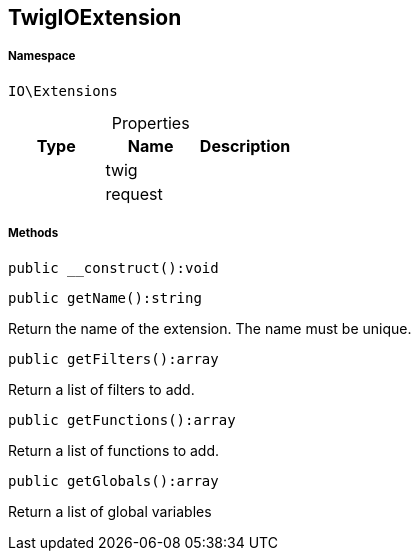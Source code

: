 :table-caption!:
:example-caption!:
:source-highlighter: prettify
:sectids!:
[[io__twigioextension]]
== TwigIOExtension





===== Namespace

`IO\Extensions`





.Properties
|===
|Type |Name |Description

|
    |twig
    |
|
    |request
    |
|===


===== Methods

[source%nowrap, php]
----

public __construct():void

----

    







[source%nowrap, php]
----

public getName():string

----

    





Return the name of the extension. The name must be unique.

[source%nowrap, php]
----

public getFilters():array

----

    





Return a list of filters to add.

[source%nowrap, php]
----

public getFunctions():array

----

    





Return a list of functions to add.

[source%nowrap, php]
----

public getGlobals():array

----

    





Return a list of global variables

